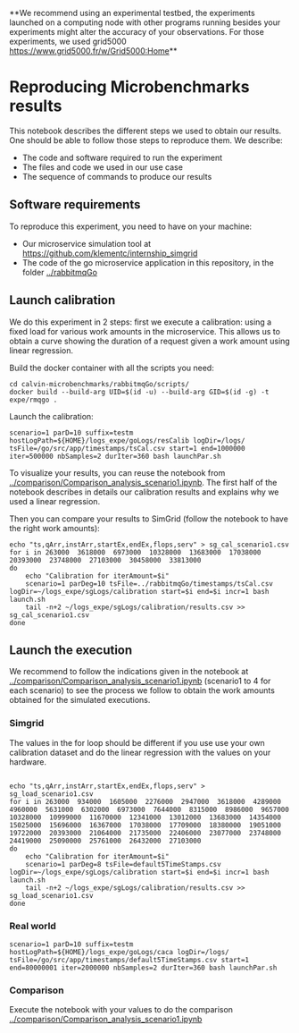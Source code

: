 **We recommend using an experimental testbed, the experiments launched on a
computing node with other programs running besides your experiments might alter
the accuracy of your observations. For those experiments, we used grid5000  [[https://www.grid5000.fr/w/Grid5000:Home]]**

* Reproducing Microbenchmarks results

  This notebook describes the different steps we used to obtain our results. One
  should be able to follow those steps to reproduce them. We describe:

  - The code and software required to run the experiment
  - The files and code we used in our use case
  - The sequence of commands to produce our results

** Software requirements

   To reproduce this experiment, you need to have on your machine:

   - Our microservice simulation tool at
     [[https://github.com/klementc/internship_simgrid]]
   - The code of the go microservice application in this repository, in the
     folder [[../rabbitmqGo]]
  
** Launch calibration

   We do this experiment in 2 steps: first we execute a calibration: using a
   fixed load for various work amounts in the microservice. This allows us to
   obtain a curve showing the duration of a request given a work amount using
   linear regression.

   Build the docker container with all the scripts you need:
   #+BEGIN_SRC 
cd calvin-microbenchmarks/rabbitmqGo/scripts/
docker build --build-arg UID=$(id -u) --build-arg GID=$(id -g) -t expe/rmqgo .
   #+END_SRC

   Launch the calibration:
   #+BEGIN_SRC
scenario=1 parD=10 suffix=testm hostLogPath=${HOME}/logs_expe/goLogs/resCalib logDir=/logs/ tsFile=/go/src/app/timestamps/tsCal.csv start=1 end=1000000 iter=500000 nbSamples=2 durIter=360 bash launchPar.sh
   #+END_SRC

   To visualize your results, you can reuse the notebook from
   [[../comparison/Comparison_analysis_scenario1.ipynb]]. The first half of the
   notebook describes in details our calibration results and explains why we used a
   linear regression.


   Then you can compare your results to SimGrid (follow the notebook to have the
   right work amounts):
   #+BEGIN_SRC
echo "ts,qArr,instArr,startEx,endEx,flops,serv" > sg_cal_scenario1.csv
for i in 263000  3618000  6973000  10328000  13683000  17038000  20393000  23748000  27103000  30458000  33813000 
do
    echo "Calibration for iterAmount=$i"
    scenario=1 parDeg=10 tsFile=../rabbitmqGo/timestamps/tsCal.csv logDir=~/logs_expe/sgLogs/calibration start=$i end=$i incr=1 bash launch.sh
    tail -n+2 ~/logs_expe/sgLogs/calibration/results.csv >> sg_cal_scenario1.csv
done
    #+END_SRC
   #+END_SRC


** Launch the execution

   We recommend to follow the indications given in the notebook at
   [[../comparison/Comparison_analysis_scenario1.ipynb]] (scenario1 to 4 for each
   scenario) to see the process we follow to obtain the work amounts obtained
   for the simulated executions.

*** Simgrid
    The values in the for loop should be different if you use use your own
    calibration dataset and do the linear regression with the values on your hardware.
    #+BEGIN_SRC

echo "ts,qArr,instArr,startEx,endEx,flops,serv" > sg_load_scenario1.csv
for i in 263000  934000  1605000  2276000  2947000  3618000  4289000  4960000  5631000  6302000  6973000  7644000  8315000  8986000  9657000  10328000  10999000  11670000  12341000  13012000  13683000  14354000  15025000  15696000  16367000  17038000  17709000  18380000  19051000  19722000  20393000  21064000  21735000  22406000  23077000  23748000  24419000  25090000  25761000  26432000  27103000
do
    echo "Calibration for iterAmount=$i"
    scenario=1 parDeg=8 tsFile=default5TimeStamps.csv logDir=~/logs_expe/sgLogs/calibration start=$i end=$i incr=1 bash launch.sh
    tail -n+2 ~/logs_expe/sgLogs/calibration/results.csv >> sg_load_scenario1.csv
done
    #+END_SRC

*** Real world

    #+BEGIN_SRC
scenario=1 parD=10 suffix=testm hostLogPath=${HOME}/logs_expe/goLogs/caca logDir=/logs/ tsFile=/go/src/app/timestamps/default5TimeStamps.csv start=1 end=80000001 iter=2000000 nbSamples=2 durIter=360 bash launchPar.sh
    #+END_SRC


*** Comparison

    Execute the notebook with your values to do the comparison [[../comparison/Comparison_analysis_scenario1.ipynb]]
